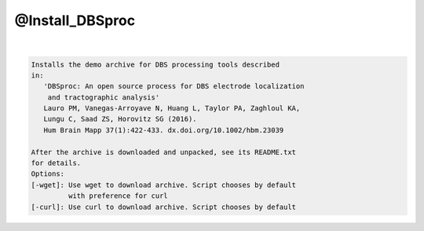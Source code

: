 ****************
@Install_DBSproc
****************

.. _@Install_DBSproc:

.. contents:: 
    :depth: 4 

| 

.. code-block:: none

    Installs the demo archive for DBS processing tools described
    in:
       'DBSproc: An open source process for DBS electrode localization
        and tractographic analysis'
       Lauro PM, Vanegas-Arroyave N, Huang L, Taylor PA, Zaghloul KA,
       Lungu C, Saad ZS, Horovitz SG (2016).
       Hum Brain Mapp 37(1):422-433. dx.doi.org/10.1002/hbm.23039
    
    After the archive is downloaded and unpacked, see its README.txt
    for details.
    Options:
    [-wget]: Use wget to download archive. Script chooses by default
             with preference for curl
    [-curl]: Use curl to download archive. Script chooses by default
